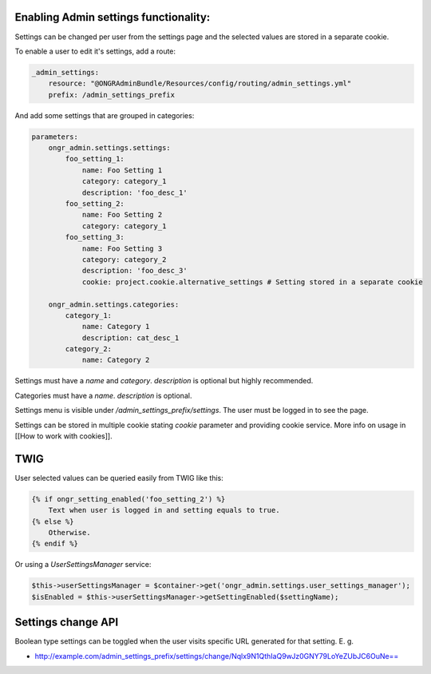 Enabling Admin settings functionality:
~~~~~~~~~~~~~~~~~~~~~~~~~~~~~~~~~~~~~~~~~~~~~~~~~~~~

Settings can be changed per user from the settings page and the selected values are stored in a separate cookie.

To enable a user to edit it's settings, add a route:

.. code-block:: yaml

    _admin_settings:
        resource: "@ONGRAdminBundle/Resources/config/routing/admin_settings.yml"
        prefix: /admin_settings_prefix

..

And add some settings that are grouped in categories:

.. code-block:: yaml

    parameters:
        ongr_admin.settings.settings:
            foo_setting_1:
                name: Foo Setting 1
                category: category_1
                description: 'foo_desc_1'
            foo_setting_2:
                name: Foo Setting 2
                category: category_1
            foo_setting_3:
                name: Foo Setting 3
                category: category_2
                description: 'foo_desc_3'
                cookie: project.cookie.alternative_settings # Setting stored in a separate cookie

        ongr_admin.settings.categories:
            category_1:
                name: Category 1
                description: cat_desc_1
            category_2:
                name: Category 2

..

Settings must have a `name` and `category`. `description` is optional but highly recommended.

Categories must have a `name`. `description` is optional.

Settings menu is visible under `/admin_settings_prefix/settings`. The user must be logged in to see the page.

Settings can be stored in multiple cookie stating `cookie` parameter and providing cookie service. More info on usage in [[How to work with cookies]].


TWIG
~~~~

User selected values can be queried easily from TWIG like this:

.. code-block:: twig

    {% if ongr_setting_enabled('foo_setting_2') %}
        Text when user is logged in and setting equals to true.
    {% else %}
        Otherwise.
    {% endif %}

..

Or using a `UserSettingsManager` service:

.. code-block:: php

    $this->userSettingsManager = $container->get('ongr_admin.settings.user_settings_manager');
    $isEnabled = $this->userSettingsManager->getSettingEnabled($settingName);

..

Settings change API
~~~~~~~~~~~~~~~~~~~~~~~~

Boolean type settings can be toggled when the user visits specific URL generated for that setting. E. g.

- `http://example.com/admin_settings_prefix/settings/change/Nqlx9N1QthIaQ9wJz0GNY79LoYeZUbJC6OuNe== <http://example.com/admin_settings_prefix/settings/change/Nqlx9N1QthIaQ9wJz0GNY79LoYeZUbJC6OuNe==>`_
